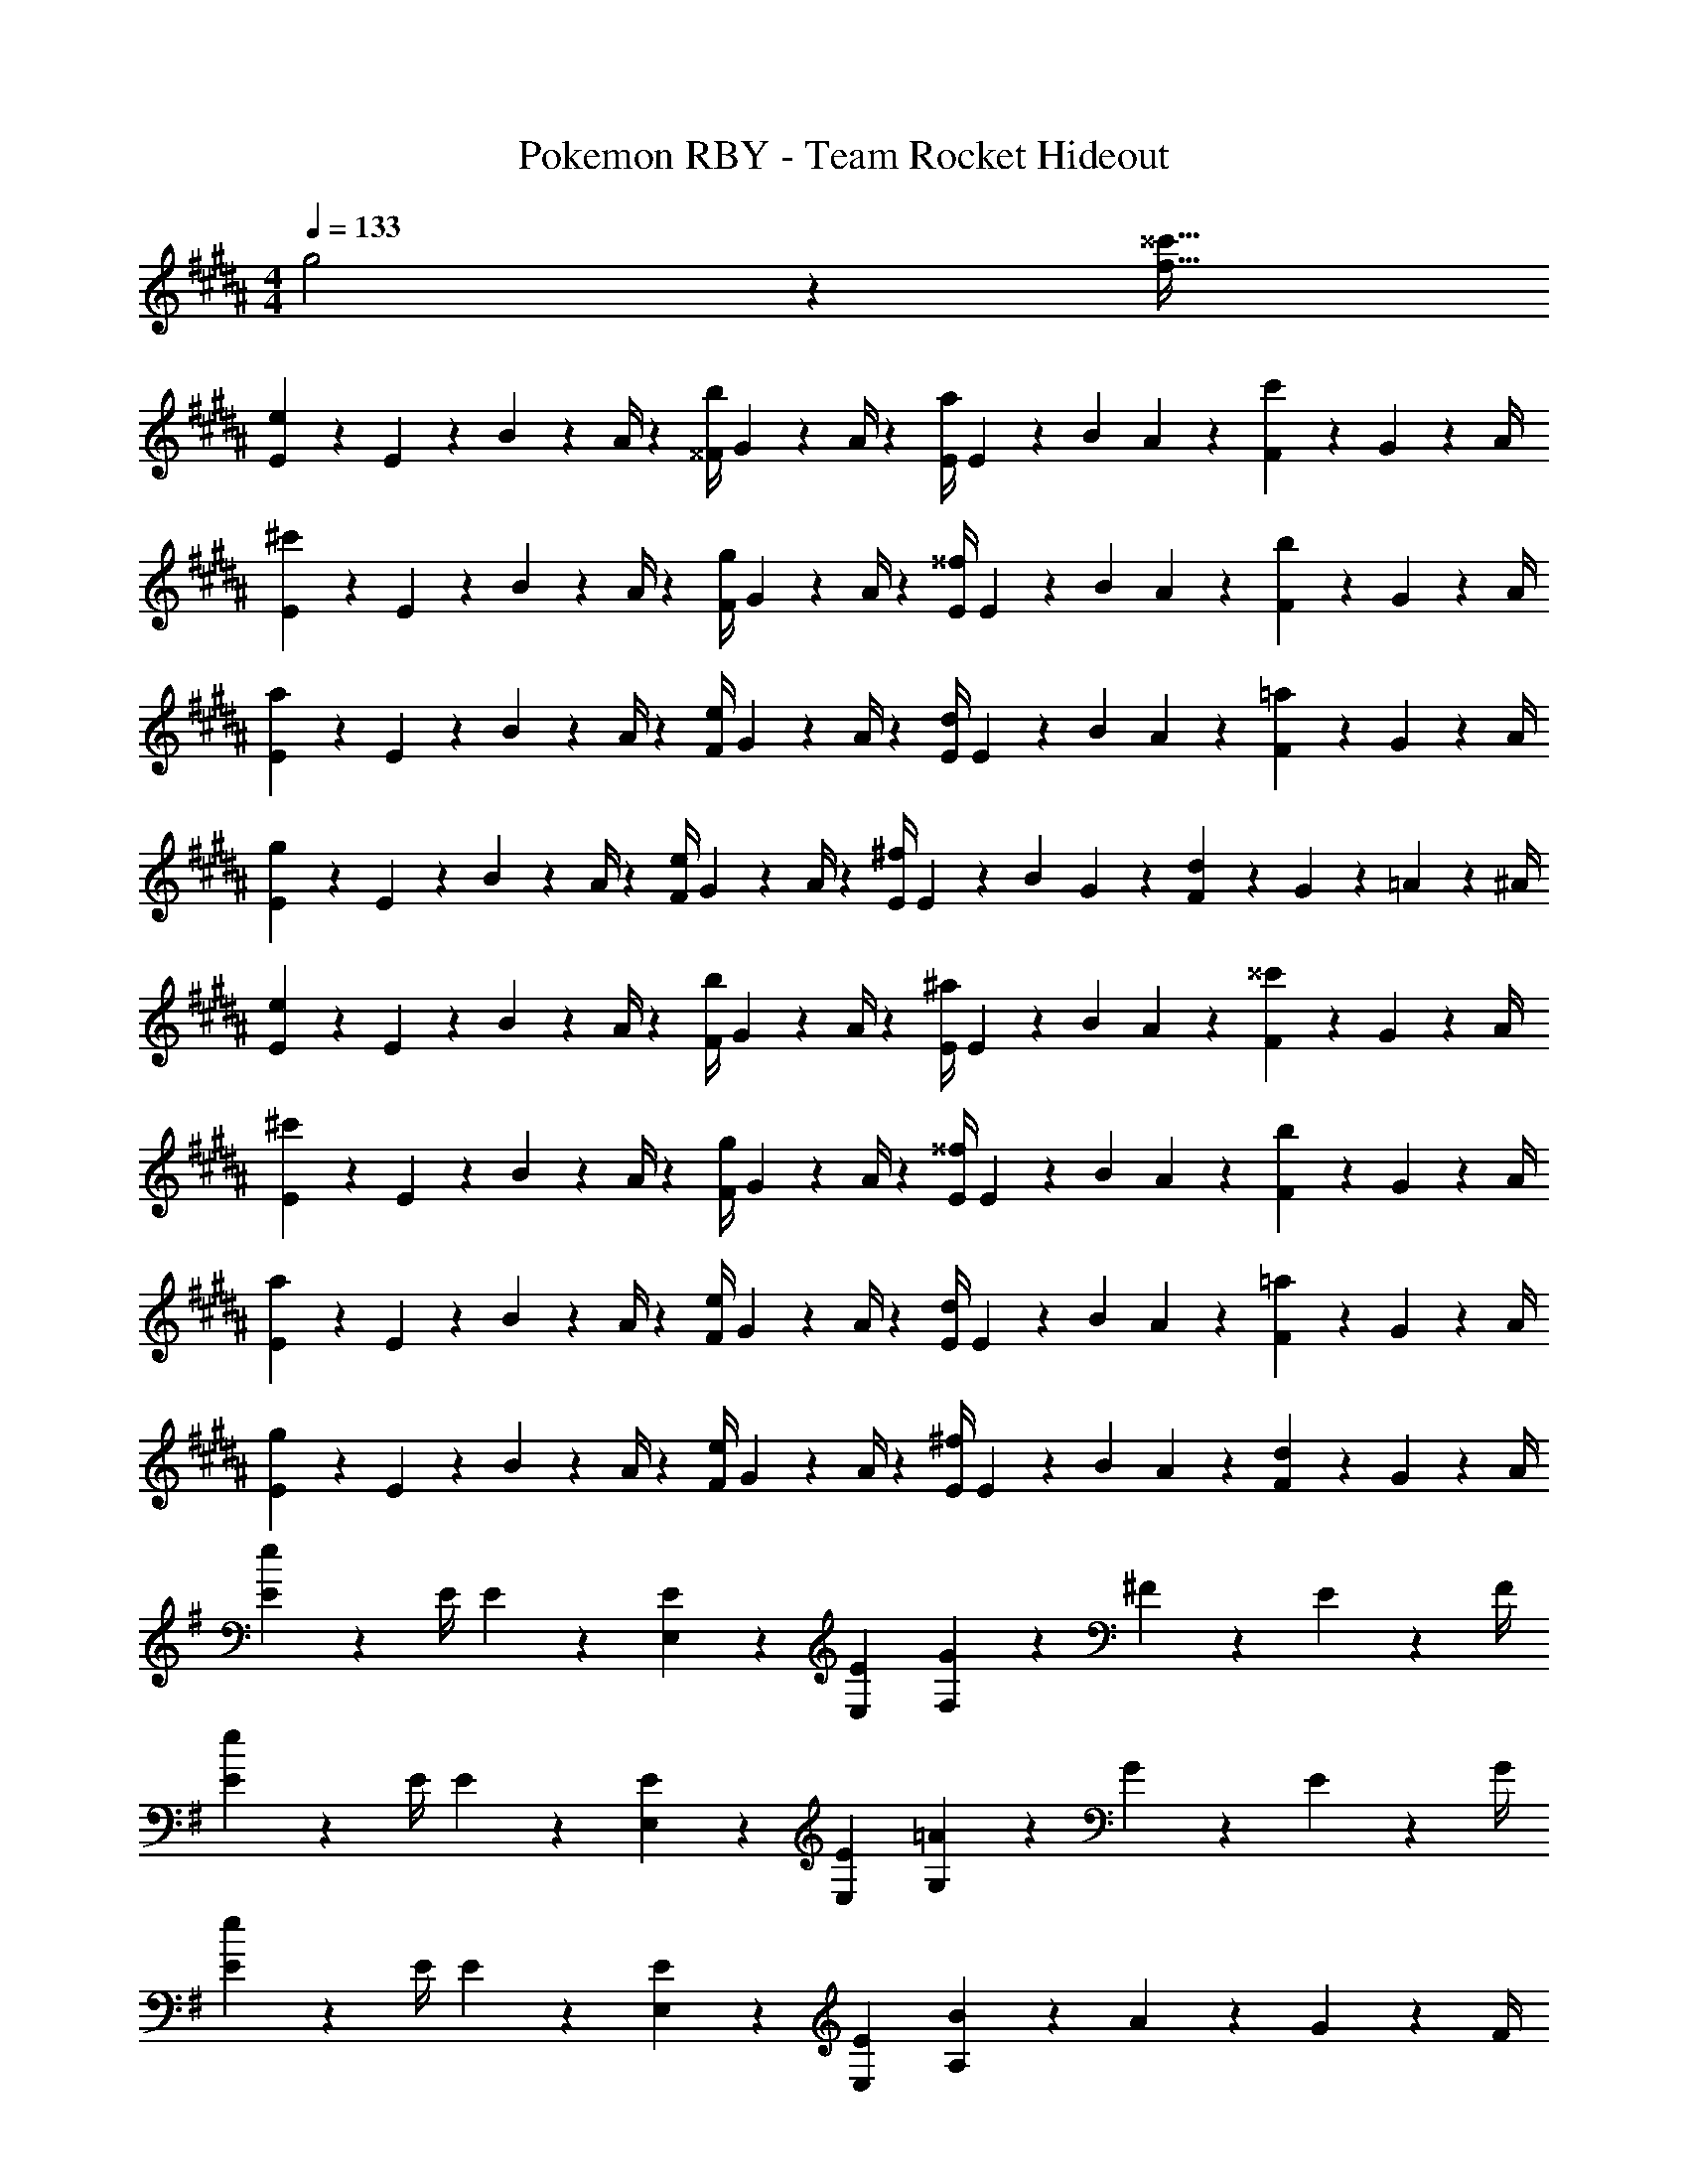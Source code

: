 X: 1
T: Pokemon RBY - Team Rocket Hideout
Z: ABC Generated by Starbound Composer
L: 1/4
M: 4/4
Q: 1/4=133
K: B
g2 z/28 [z55/28^^c'63/32f63/32] 
[E2/7e29/28] z/168 E2/9 z5/288 B2/9 z7/288 A/4 z/126 [z55/224^^F/4b] G9/20 z43/924 A/4 z/126 [z61/252E/4a] E2/9 z/28 [z3/14B2/9] A2/9 z/36 [F2/9c'] z/36 G9/20 z/20 A/4 
[E2/7^c'29/28] z/168 E2/9 z5/288 B2/9 z7/288 A/4 z/126 [z55/224F/4g] G9/20 z43/924 A/4 z/126 [z61/252E/4^^f] E2/9 z/28 [z3/14B2/9] A2/9 z/36 [F2/9b] z/36 G9/20 z/20 A/4 
[E2/7a29/28] z/168 E2/9 z5/288 B2/9 z7/288 A/4 z/126 [z55/224F/4e] G9/20 z43/924 A/4 z/126 [z61/252E/4d] E2/9 z/28 [z3/14B2/9] A2/9 z/36 [F2/9=a] z/36 G9/20 z/20 A/4 
[E2/7g29/28] z/168 E2/9 z5/288 B2/9 z7/288 A/4 z/126 [z55/224F/4e] G9/20 z43/924 A/4 z/126 [z61/252E/4^f] E2/9 z/28 [z3/14B2/9] G2/9 z/36 [F2/9d] z/36 G2/9 z/36 =A2/9 z/36 ^A/4 
[E2/7e29/28] z/168 E2/9 z5/288 B2/9 z7/288 A/4 z/126 [z55/224F/4b] G9/20 z43/924 A/4 z/126 [z61/252E/4^a] E2/9 z/28 [z3/14B2/9] A2/9 z/36 [F2/9^^c'] z/36 G9/20 z/20 A/4 
[E2/7^c'29/28] z/168 E2/9 z5/288 B2/9 z7/288 A/4 z/126 [z55/224F/4g] G9/20 z43/924 A/4 z/126 [z61/252E/4^^f] E2/9 z/28 [z3/14B2/9] A2/9 z/36 [F2/9b] z/36 G9/20 z/20 A/4 
[E2/7a29/28] z/168 E2/9 z5/288 B2/9 z7/288 A/4 z/126 [z55/224F/4e] G9/20 z43/924 A/4 z/126 [z61/252E/4d] E2/9 z/28 [z3/14B2/9] A2/9 z/36 [F2/9=a] z/36 G9/20 z/20 A/4 
[E2/7g29/28] z/168 E2/9 z5/288 B2/9 z7/288 A/4 z/126 [z55/224F/4e] G9/20 z43/924 A/4 z/126 [z61/252E/4^f] E2/9 z/28 [z3/14B2/9] A2/9 z/36 [F2/9d] z/36 G9/20 z/20 A/4 
K: G
[E2/7e29/28] z/168 [z23/96E/4] E13/28 z121/224 [E,13/28E15/28] z15/28 [E,13/28E15/28] [G2/9F,] z/36 ^F2/9 z/36 E2/9 z/36 F/4 
[E2/7e29/28] z/168 [z23/96E/4] E13/28 z121/224 [E,13/28E15/28] z15/28 [E,13/28E15/28] [=A2/9G,] z/36 G2/9 z/36 E2/9 z/36 G/4 
[E2/7e29/28] z/168 [z23/96E/4] E13/28 z121/224 [E,13/28E15/28] z15/28 [E,13/28E15/28] [B2/9A,] z/36 A2/9 z/36 G2/9 z/36 F/4 
[z17/32B29/28] [z113/224e] [z/2^A] [z/2d29/28] [z/2G] [z13/28c] [z/2F] B13/28 z/28 
E2/7 z/168 E2/9 z5/288 =F2/9 z7/288 E/4 z/126 [z55/224G/4] E2/9 z40/1241 =A2/9 z5/252 E/4 z/126 [z61/252^A/4] E2/9 z/28 [z3/14B2/9] E2/9 z/36 [c2/9^F] z/36 B/3 z5/12 
[E2/7F/2] z/168 E2/9 z5/288 =F2/9 z7/288 E/4 z/126 [z55/224G/4] E2/9 z40/1241 =A2/9 z5/252 E2/9 z/28 [z61/252^A/4] E2/9 z/28 [z3/14B2/9] E2/9 z/36 [c/4G] c3/4 
[E2/7G/2] z/168 E2/9 z5/288 F2/9 z7/288 E/4 z/126 [z55/224G/4] E2/9 z40/1241 =A2/9 z5/252 E2/9 z/28 [z61/252^A/4] E2/9 z/28 [z3/14B2/9] E2/9 z/36 [c2/9A] z/36 ^c3/4 
[z17/32G29/28B29/28] [z113/224e] [z/2^FA] [z/2^d29/28] [z/2EG] [z13/28=c] [z/2^DF] [z/2B19/18] 
[z17/32E29/28G29/28] [z113/224c] [z/2DF] [z/2B29/28] [z/2CE] [z13/28G] [z/2B,D] F13/28 z/28 
[B,5/18E2] z/72 ^A,2/9 z5/288 G,2/9 z7/288 A,/4 z/126 [z55/224B,/4] A,2/9 z40/1241 G,2/9 z5/252 A,/4 z/126 [z61/252C/4=F63/32] B,2/9 z/28 [z3/14^G,2/9] B,2/9 z/36 C2/9 z/36 B,2/9 z/36 G,2/9 z/36 B,/4 
[^C5/18^F2] z/72 =C2/9 z5/288 =A,2/9 z7/288 C/4 z/126 [z55/224^C/4] =C2/9 z40/1241 A,2/9 z5/252 C/4 z/126 [z61/252=D/4G] ^C2/9 z/28 [z3/14^A,2/9] C2/9 z/36 D2/9 z/36 C2/9 z/36 A,2/9 z/36 C/4 
[E,,5/18E,2/7] z/72 [G,,2/9=G,/4] z5/288 [E,,2/9E,/4] z7/288 [^D,,/4^D,/4] z89/36 [E,,/2E,/2] 
[E,,5/18E,2/7] z/72 [G,,2/9G,/4] z5/288 [E,,2/9E,/4] z7/288 [D,,/4D,/4] z107/36 
[E,,5/18E,2/7] z/72 [G,,2/9G,/4] z5/288 [E,,2/9E,/4] z7/288 [D,,/4D,/4] z/126 D, z55/28 
[E,,5/18E,2/7] z/72 [G,,2/9G,/4] z5/288 [E,,2/9E,/4] z7/288 [D,,/4D,/4] z49/18 D,/4 
K: B
[z17/32E,29/28] [z113/224E3/2] B, [z27/28^^FA,] [z/2^^C] [z/2E19/18] 
[z17/32^C29/28] [z113/224=A3/2] ^G, [z27/28^B^^F,] [z/2B,] [z/2=B19/18] 
[z17/32A,29/28] [z113/224F3/2] E, [z27/28^AD,] [z/2=A,] [z/2^F19/18] 
[z17/32G,29/28] [z113/224E3/2] E, [z27/28F^F,] [z/2D,] [z/2^D19/18] 
[z17/32E,29/28] [z113/224E3/2] B, [z27/28^^F^A,] [z/2^^C] [z/2E19/18] 
[z17/32^C29/28] [z113/224=A3/2] G, [z27/28^B^^F,] [z/2B,] [z/2=B19/18] 
[z17/32A,29/28] [z113/224F3/2] E, [z27/28^AD,] [z/2=A,] [z/2^F19/18] 
[z17/32G,29/28] [z113/224E3/2] E, [z27/28F^F,] [z/2D,] D13/28 z/28 
K: G
E2/7 z/168 E2/9 z5/288 =F2/9 z7/288 E/4 z/126 [z55/224G/4e13/28] E2/9 z40/1241 [=A2/9d13/28] z5/252 E/4 z/126 [z3/14^A/4=d13/28] 
Q: 1/4=132
z/36 E2/9 z/28 [z3/14^c2/9B2/9] 
Q: 1/4=131
E2/9 z/36 
Q: 1/4=130
=c2/9 z/36 
Q: 1/4=129
[z/2B3/4] 
Q: 1/4=128
z/4 
[z/4E2/7] 
Q: 1/4=133
z/24 E2/9 z5/288 F2/9 z7/288 E/4 z/126 [z55/224G/4B13/28] E2/9 z40/1241 [=A2/9c13/28] z5/252 E/4 z/126 [z61/252^A/4^c13/28] E2/9 z/28 [z3/14d2/9B2/9] [E2/9c5/7] z/36 =c/4 c3/4 
E2/7 z/168 E2/9 z5/288 F2/9 z7/288 E/4 z/126 [z55/224G/4e13/28] E2/9 z40/1241 [=A2/9^d13/28] z5/252 E/4 z/126 [z61/252^A/4=d13/28] E2/9 z/28 [z3/14^c2/9B2/9] [=c2/9E2/9] z/36 [c2/9A] z/36 ^c3/4 
K: B
[^F2B2B,2] z/28 [z41/28F47/32D63/32^d63/32] E2/9 z/36 ^E/4 
=E2/7 z/168 E2/9 z5/288 B2/9 z7/288 A/4 z/126 [z55/224^^F/4] G9/20 z43/924 A/4 z/126 [z61/252E/4] E2/9 z/28 [z3/14B2/9] A2/9 z/36 F2/9 z/36 G9/20 z/20 A/4 
E2/7 z/168 E2/9 z5/288 B2/9 z7/288 A/4 z/126 [z55/224F/4] G9/20 z43/924 A/4 z/126 [z61/252E/4] E2/9 z/28 [z3/14B2/9] A2/9 z/36 F2/9 z/36 G9/20 z/20 A/4 
[E2/7e29/28] z/168 E2/9 z5/288 B2/9 z7/288 A/4 z/126 [z55/224F/4b] G9/20 z43/924 A/4 z/126 [z61/252E/4^a] E2/9 z/28 [z3/14B2/9] A2/9 z/36 [F2/9^^c'] z/36 G9/20 z/20 A/4 
[E2/7^c'29/28] z/168 E2/9 z5/288 B2/9 z7/288 A/4 z/126 [z55/224F/4g] G9/20 z43/924 A/4 z/126 [z61/252E/4^^f] E2/9 z/28 [z3/14B2/9] A2/9 z/36 [F2/9b] z/36 G9/20 z/20 A/4 
[E2/7a29/28] z/168 E2/9 z5/288 B2/9 z7/288 A/4 z/126 [z55/224F/4e] G9/20 z43/924 A/4 z/126 [z61/252E/4d] E2/9 z/28 [z3/14B2/9] A2/9 z/36 [F2/9=a] z/36 G9/20 z/20 A/4 
[E2/7g29/28] z/168 E2/9 z5/288 B2/9 z7/288 A/4 z/126 [z55/224F/4e] G9/20 z43/924 A/4 z/126 [z61/252E/4^f] E2/9 z/28 [z3/14B2/9] G2/9 z/36 [F2/9d] z/36 G2/9 z/36 =A2/9 z/36 ^A/4 
[E2/7e29/28] z/168 E2/9 z5/288 B2/9 z7/288 A/4 z/126 [z55/224F/4b] G9/20 z43/924 A/4 z/126 [z61/252E/4^a] E2/9 z/28 [z3/14B2/9] A2/9 z/36 [F2/9^^c'] z/36 G9/20 z/20 A/4 
[E2/7^c'29/28] z/168 E2/9 z5/288 B2/9 z7/288 A/4 z/126 [z55/224F/4g] G9/20 z43/924 A/4 z/126 [z61/252E/4^^f] E2/9 z/28 [z3/14B2/9] A2/9 z/36 [F2/9b] z/36 G9/20 z/20 A/4 
[E2/7a29/28] z/168 E2/9 z5/288 B2/9 z7/288 A/4 z/126 [z55/224F/4e] G9/20 z43/924 A/4 z/126 [z61/252E/4d] E2/9 z/28 [z3/14B2/9] A2/9 z/36 [F2/9=a] z/36 G9/20 z/20 A/4 
[E2/7g29/28] z/168 E2/9 z5/288 B2/9 z7/288 A/4 z/126 [z55/224F/4e] G9/20 z43/924 A/4 z/126 [z61/252E/4^f] E2/9 z/28 [z3/14B2/9] A2/9 z/36 [F2/9d] z/36 G9/20 z/20 A/4 
K: G
[E2/7e29/28] z/168 [z23/96E/4] E13/28 z121/224 [E,13/28E15/28] z15/28 [E,13/28E15/28] [G2/9F,] z/36 ^F2/9 z/36 E2/9 z/36 F/4 
[E2/7e29/28] z/168 [z23/96E/4] E13/28 z121/224 [E,13/28E15/28] z15/28 [E,13/28E15/28] [=A2/9=G,] z/36 G2/9 z/36 E2/9 z/36 G/4 
[E2/7e29/28] z/168 [z23/96E/4] E13/28 z121/224 [E,13/28E15/28] z15/28 [E,13/28E15/28] [B2/9A,] z/36 A2/9 z/36 G2/9 z/36 F/4 
[z17/32B29/28] [z113/224e] [z/2^A] [z/2=d29/28] [z/2G] [z13/28=c] [z/2F] B13/28 z/28 
E2/7 z/168 E2/9 z5/288 =F2/9 z7/288 E/4 z/126 [z55/224G/4] E2/9 z40/1241 =A2/9 z5/252 E/4 z/126 [z61/252^A/4] E2/9 z/28 [z3/14B2/9] E2/9 z/36 [c2/9^F] z/36 B/3 z5/12 
[E2/7F/2] z/168 E2/9 z5/288 =F2/9 z7/288 E/4 z/126 [z55/224G/4] E2/9 z40/1241 =A2/9 z5/252 E2/9 z/28 [z61/252^A/4] E2/9 z/28 [z3/14B2/9] E2/9 z/36 [c/4G] c3/4 
[E2/7G/2] z/168 E2/9 z5/288 F2/9 z7/288 E/4 z/126 [z55/224G/4] E2/9 z40/1241 =A2/9 z5/252 E2/9 z/28 [z61/252^A/4] E2/9 z/28 [z3/14B2/9] E2/9 z/36 [c2/9A] z/36 ^c3/4 
[z17/32G29/28B29/28] [z113/224e] [z/2^FA] [z/2^d29/28] [z/2EG] [z13/28=c] [z/2DF] [z/2B19/18] 
[z17/32E29/28G29/28] [z113/224c] [z/2DF] [z/2B29/28] [z/2=CE] [z13/28G] [z/2B,D] F13/28 z/28 
[B,5/18E2] z/72 ^A,2/9 z5/288 G,2/9 z7/288 A,/4 z/126 [z55/224B,/4] A,2/9 z40/1241 G,2/9 z5/252 A,/4 z/126 [z61/252C/4=F63/32] B,2/9 z/28 [z3/14^G,2/9] B,2/9 z/36 C2/9 z/36 B,2/9 z/36 G,2/9 z/36 B,/4 
[^C5/18^F2] z/72 =C2/9 z5/288 =A,2/9 z7/288 C/4 z/126 [z55/224^C/4] =C2/9 z40/1241 A,2/9 z5/252 C/4 z/126 [z61/252=D/4G] ^C2/9 z/28 [z3/14^A,2/9] C2/9 z/36 D2/9 z/36 C2/9 z/36 A,2/9 z/36 C/4 
[E,,5/18E,2/7] z/72 [G,,2/9=G,/4] z5/288 [E,,2/9E,/4] z7/288 [D,,/4D,/4] z89/36 [E,,/2E,/2] 
[E,,5/18E,2/7] z/72 [G,,2/9G,/4] z5/288 [E,,2/9E,/4] z7/288 [D,,/4D,/4] z107/36 
[E,,5/18E,2/7] z/72 [G,,2/9G,/4] z5/288 [E,,2/9E,/4] z7/288 [D,,/4D,/4] z/126 D, z55/28 
[E,,5/18E,2/7] z/72 [G,,2/9G,/4] z5/288 [E,,2/9E,/4] z7/288 [D,,/4D,/4] z49/18 D,/4 
K: B
[z17/32E,29/28] [z113/224E3/2] B, [z27/28^^FA,] [z/2^^C] [z/2E19/18] 
[z17/32^C29/28] [z113/224=A3/2] ^G, [z27/28^B^^F,] [z/2B,] [z/2=B19/18] 
[z17/32A,29/28] [z113/224F3/2] E, [z27/28^AD,] [z/2=A,] [z/2^F19/18] 
[z17/32G,29/28] [z113/224E3/2] E, [z27/28F^F,] [z/2D,] [z/2^D19/18] 
[z17/32E,29/28] [z113/224E3/2] B, [z27/28^^F^A,] [z/2^^C] [z/2E19/18] 
[z17/32^C29/28] [z113/224=A3/2] G, [z27/28^B^^F,] [z/2B,] [z/2=B19/18] 
[z17/32A,29/28] [z113/224F3/2] E, [z27/28^AD,] [z/2=A,] [z/2^F19/18] 
[z17/32G,29/28] [z113/224E3/2] E, [z27/28F^F,] [z/2D,] D13/28 z/28 
K: G
E2/7 z/168 E2/9 z5/288 =F2/9 z7/288 E/4 z/126 [z55/224G/4e13/28] E2/9 z40/1241 [=A2/9d13/28] z5/252 E/4 z/126 [z3/14^A/4=d13/28] 
Q: 1/4=132
z/36 E2/9 z/28 [z3/14^c2/9B2/9] 
Q: 1/4=131
E2/9 z/36 
Q: 1/4=130
=c2/9 z/36 
Q: 1/4=129
[z/2B3/4] 
Q: 1/4=128
z/4 
[z/4E2/7] 
Q: 1/4=133
z/24 E2/9 z5/288 F2/9 z7/288 E/4 z/126 [z55/224G/4B13/28] E2/9 z40/1241 [=A2/9c13/28] z5/252 E/4 z/126 [z61/252^A/4^c13/28] E2/9 z/28 [z3/14d2/9B2/9] [E2/9c5/7] z/36 =c/4 c3/4 
E2/7 z/168 E2/9 z5/288 F2/9 z7/288 E/4 z/126 [z55/224G/4e13/28] E2/9 z40/1241 [=A2/9^d13/28] z5/252 E/4 z/126 [z61/252^A/4=d13/28] E2/9 z/28 [z3/14^c2/9B2/9] [=c2/9E2/9] z/36 [c2/9A] z/36 ^c3/4 
K: B
[^F2B2B,2] z/28 [z41/28F47/32D63/32^d63/32] E2/9 z/36 ^E/4 
=E2/7 z/168 E2/9 z5/288 B2/9 z7/288 A/4 z/126 [z55/224^^F/4] G9/20 z43/924 A/4 z/126 [z61/252E/4] E2/9 z/28 [z3/14B2/9] A2/9 z/36 F2/9 z/36 G9/20 z/20 A/4 
E2/7 z/168 E2/9 z5/288 B2/9 z7/288 A/4 z/126 [z55/224F/4] G9/20 z43/924 A/4 z/126 [z61/252E/4] E2/9 z/28 [z3/14B2/9] A2/9 z/36 F2/9 z/36 G9/20 z/20 A/4 
